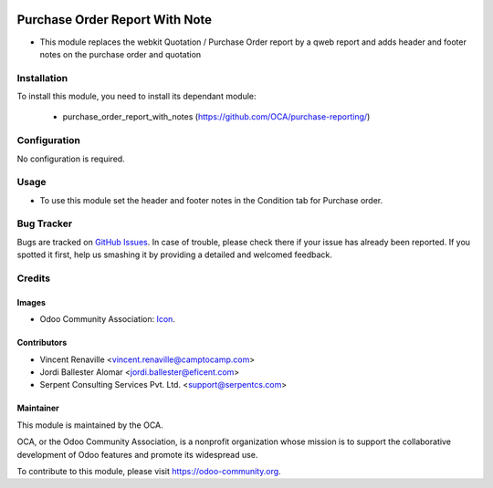.. image:: https://img.shields.io/badge/license-AGPLv3-blue.svg
   :target: https://www.gnu.org/licenses/agpl.html
   :alt: License: AGPL-3

===============================
Purchase Order Report With Note	
===============================

* This module replaces the webkit Quotation / Purchase Order report by
  a qweb report and adds header and footer notes on the purchase order 
  and quotation


Installation
============

To install this module, you need to install its dependant module:

 * purchase_order_report_with_notes (https://github.com/OCA/purchase-reporting/)


Configuration
=============

No configuration is required.


Usage
=====

* To use this module set the header and footer notes in the Condition tab for Purchase order.

.. image:: https://odoo-community.org/website/image/ir.attachment/5784_f2813bd/datas
   :alt: Try me on Runbot
   :target: https://runbot.odoo-community.org/runbot/141/8.0

Bug Tracker
===========

Bugs are tracked on `GitHub Issues
<https://github.com/OCA/purchase-reporting/issues>`_. In case of trouble, please
check there if your issue has already been reported. If you spotted it first,
help us smashing it by providing a detailed and welcomed feedback.


Credits
=======

Images
------

* Odoo Community Association: `Icon <https://github.com/OCA/maintainer-tools/blob/master/template/module/static/description/icon.svg>`_.

Contributors
------------

* Vincent Renaville <vincent.renaville@camptocamp.com>
* Jordi Ballester Alomar <jordi.ballester@eficent.com>
* Serpent Consulting Services Pvt. Ltd. <support@serpentcs.com>

Maintainer
----------

.. image:: https://odoo-community.org/logo.png
   :alt: Odoo Community Association
   :target: https://odoo-community.org

This module is maintained by the OCA.

OCA, or the Odoo Community Association, is a nonprofit organization whose
mission is to support the collaborative development of Odoo features and
promote its widespread use.

To contribute to this module, please visit https://odoo-community.org.
